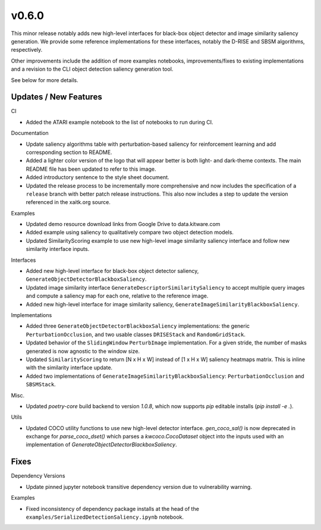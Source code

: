 v0.6.0
======
This minor release notably adds new high-level interfaces for black-box object
detector and image similarity saliency generation.
We provide some reference implementations for these interfaces, notably the
D-RISE and SBSM algorithms, respectively.

Other improvements include the addition of more examples notebooks,
improvements/fixes to existing implementations and a revision to the CLI object
detection saliency generation tool.

See below for more details.

Updates / New Features
----------------------

CI

* Added the ATARI example notebook to the list of notebooks to run during CI.

Documentation

* Update saliency algorithms table with perturbation-based saliency for reinforcement learning
  and add corresponding section to README.

* Added a lighter color version of the logo that will appear better is both
  light- and dark-theme contexts. The main README file has been updated to refer
  to this image.

* Added introductory sentence to the style sheet document.

* Updated the release process to be incrementally more comprehensive and now
  includes the specification of a ``release`` branch with better patch release
  instructions. This also now includes a step to update the version referenced
  in the xaitk.org source.

Examples

* Updated demo resource download links from Google Drive to data.kitware.com

* Added example using saliency to qualitatively compare two object detection
  models.

* Updated SimilarityScoring example to use new high-level image similarity
  saliency interface and follow new similarity interface inputs.

Interfaces

* Added new high-level interface for black-box object detector saliency,
  ``GenerateObjectDetectorBlackboxSaliency``.

* Updated image similarity interface ``GenerateDescriptorSimilaritySaliency`` to
  accept multiple query images and compute a saliency map for each one, relative
  to the reference image.

* Added new high-level interface for image similarity saliency,
  ``GenerateImageSimilarityBlackboxSaliency``.

Implementations

* Added three ``GenerateObjectDetectorBlackboxSaliency`` implementations: the
  generic ``PerturbationOcclusion``, and two usable classes ``DRISEStack``
  and ``RandomGridStack``.

* Updated behavior of the ``SlidingWindow`` ``PerturbImage`` implementation. For
  a given stride, the number of masks generated is now agnostic to the window
  size.

* Updated ``SimilarityScoring`` to return [N x H x W] instead of [1 x H x W]
  saliency heatmaps matrix. This is inline with the similarity interface update.

* Added two implementations of ``GenerateImageSimilarityBlackboxSaliency``:
  ``PerturbationOcclusion`` and ``SBSMStack``.

Misc.

* Updated `poetry-core` build backend to version `1.0.8`, which now supports
  `pip` editable installs (`pip install -e .`).

Utils

* Updated COCO utility functions to use new high-level detector interface.
  `gen_coco_sal()` is now deprecated in exchange for `parse_coco_dset()` which
  parses a `kwcoco.CocoDataset` object into the inputs used with an
  implementation of `GenerateObjectDetectorBlackboxSaliency`.

Fixes
-----

Dependency Versions

* Update pinned jupyter notebook transitive dependency version due to
  vulnerability warning.

Examples

* Fixed inconsistency of dependency package installs at the head of the
  ``examples/SerializedDetectionSaliency.ipynb`` notebook.
